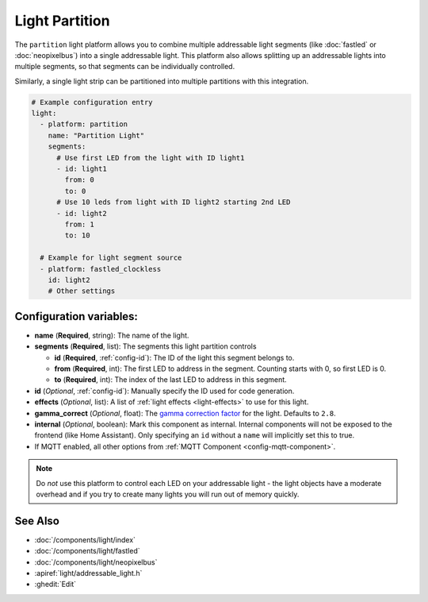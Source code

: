 Light Partition
===============

.. seo::
    :description: Instructions for setting up light partitions.
    :image: color_lens.png

The ``partition`` light platform allows you to combine multiple addressable light segments
(like :doc:`fastled` or :doc:`neopixelbus`) into a single addressable light.
This platform also allows splitting up an addressable lights into multiple segments, so that
segments can be individually controlled.

Similarly, a single light strip can be partitioned into multiple partitions with this integration.

.. code-block:: yaml

    # Example configuration entry
    light:
      - platform: partition
        name: "Partition Light"
        segments:
          # Use first LED from the light with ID light1
          - id: light1
            from: 0
            to: 0
          # Use 10 leds from light with ID light2 starting 2nd LED
          - id: light2
            from: 1
            to: 10

      # Example for light segment source
      - platform: fastled_clockless
        id: light2
        # Other settings

Configuration variables:
------------------------

- **name** (**Required**, string): The name of the light.
- **segments** (**Required**, list): The segments this light partition controls

  - **id** (**Required**, :ref:`config-id`): The ID of the light this segment belongs to.
  - **from** (**Required**, int): The first LED to address in the segment. Counting starts with 0,
    so first LED is 0.
  - **to** (**Required**, int): The index of the last LED to address in this segment.

- **id** (*Optional*, :ref:`config-id`): Manually specify the ID used for code generation.
- **effects** (*Optional*, list): A list of :ref:`light effects <light-effects>` to use for this light.
- **gamma_correct** (*Optional*, float): The `gamma correction
  factor <https://en.wikipedia.org/wiki/Gamma_correction>`__ for the
  light. Defaults to ``2.8``.

- **internal** (*Optional*, boolean): Mark this component as internal. Internal components will
  not be exposed to the frontend (like Home Assistant). Only specifying an ``id`` without
  a ``name`` will implicitly set this to true.
- If MQTT enabled, all other options from :ref:`MQTT Component <config-mqtt-component>`.

.. note::

    Do *not* use this platform to control each LED on your addressable light - the light
    objects have a moderate overhead and if you try to create many lights you will run out
    of memory quickly.

See Also
--------

- :doc:`/components/light/index`
- :doc:`/components/light/fastled`
- :doc:`/components/light/neopixelbus`
- :apiref:`light/addressable_light.h`
- :ghedit:`Edit`
